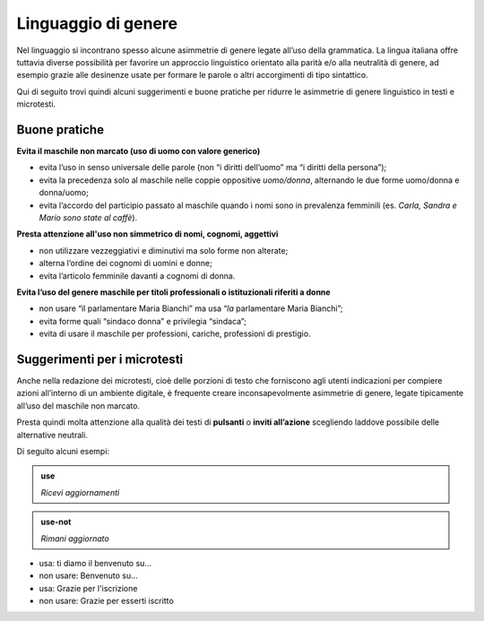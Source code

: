Linguaggio di genere
====================
Nel linguaggio si incontrano spesso alcune asimmetrie di genere legate all’uso della grammatica. La lingua italiana offre tuttavia diverse possibilità per favorire un approccio linguistico orientato alla parità e/o alla neutralità di genere, ad esempio grazie alle desinenze usate per formare le parole o altri accorgimenti di tipo sintattico. 

Qui di seguito trovi quindi alcuni suggerimenti e buone pratiche per ridurre le asimmetrie di genere linguistico in testi e microtesti. 

Buone pratiche
--------------

**Evita il maschile non marcato (uso di uomo con valore generico)**

- evita l’uso in senso universale delle parole (non “i diritti dell’uomo” ma “i diritti della persona”);
- evita la precedenza solo al maschile nelle coppie oppositive *uomo/donna*, alternando le due forme uomo/donna e donna/uomo;
- evita l’accordo del participio passato al maschile quando i nomi sono in prevalenza femminili (es. *Carla, Sandra e Mario sono state al caffè*).

**Presta attenzione all'uso non simmetrico di nomi, cognomi, aggettivi**

- non utilizzare vezzeggiativi e diminutivi ma solo forme non alterate;
- alterna l’ordine dei cognomi di uomini e donne;
- evita l’articolo femminile davanti a cognomi di donna.

**Evita l’uso del genere maschile per titoli professionali o istituzionali riferiti a donne**

- non usare “il parlamentare Maria Bianchi” ma usa “*la* parlamentare Maria Bianchi”;
- evita forme quali “sindaco donna” e privilegia “sindaca”;
- evita di usare il maschile per professioni, cariche, professioni di prestigio.


Suggerimenti per i microtesti
-----------------------------

Anche nella redazione dei microtesti, cioè delle porzioni di testo che forniscono agli utenti indicazioni per compiere azioni all’interno di un ambiente digitale, è frequente creare inconsapevolmente asimmetrie di genere, legate tipicamente all’uso del maschile non marcato. 

Presta quindi molta attenzione alla qualità dei testi di **pulsanti** o **inviti all’azione** scegliendo laddove possibile delle alternative neutrali. 

Di seguito alcuni esempi: 

.. admonition:: use

   *Ricevi aggiornamenti*

.. admonition:: use-not

   *Rimani aggiornato*

- usa: ti diamo il benvenuto su...

- non usare: Benvenuto su...

- usa: Grazie per l'iscrizione

- non usare: Grazie per esserti iscritto

